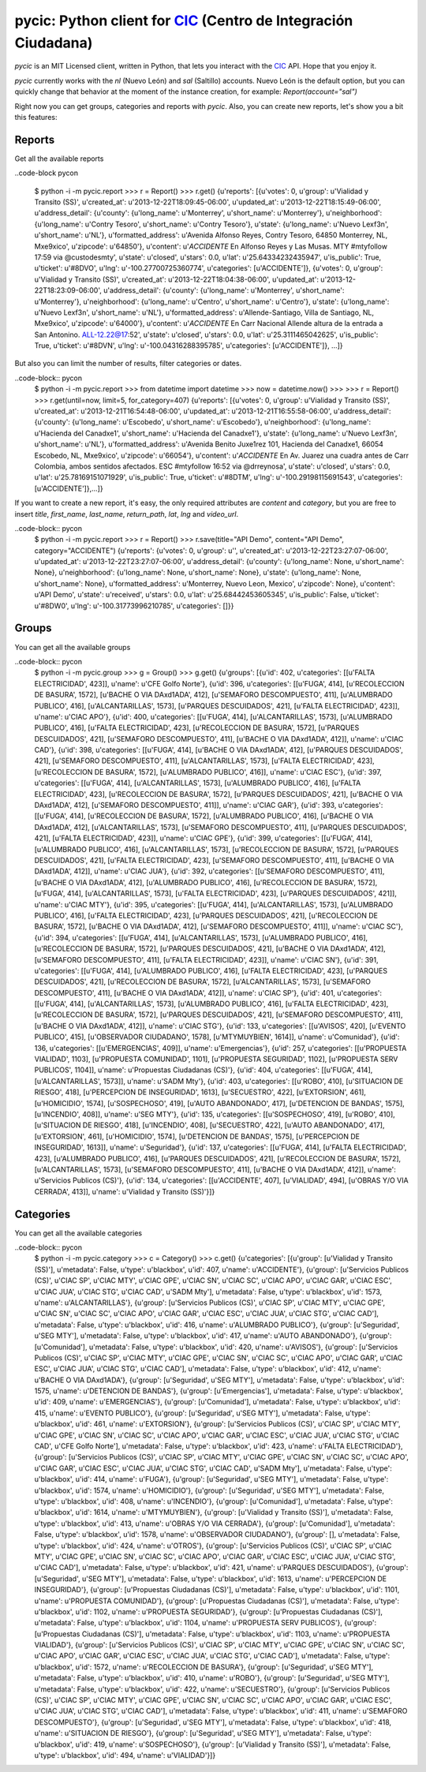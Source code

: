 pycic: Python client for CIC_ (Centro de Integración Ciudadana)
==============================================================

`pycic` is an MIT Licensed client, written in Python, that lets you interact with the CIC_ API. Hope that you enjoy it.

`pycic` currently works with the `nl` (Nuevo León) and `sal` (Saltillo) accounts. Nuevo León is the default option,
but you can quickly change that behavior at the moment of the instance creation, for example: `Report(account="sal")`

Right now you can get groups, categories and reports with `pycic`. Also, you can create new reports, let's show you a bit this features:

Reports
+++++++

Get all the available reports

..code-block pycon

	$ python -i -m pycic.report
	>>> r = Report()
	>>> r.get()
	{u'reports': [{u'votes': 0, u'group': u'Vialidad y Transito (SS)', u'created_at': u'2013-12-22T18:09:45-06:00', u'updated_at': u'2013-12-22T18:15:49-06:00', u'address_detail': {u'county': {u'long_name': u'Monterrey', u'short_name': u'Monterrey'}, u'neighborhood': {u'long_name': u'Contry Tesoro', u'short_name': u'Contry Tesoro'}, u'state': {u'long_name': u'Nuevo Le\xf3n', u'short_name': u'NL'}, u'formatted_address': u'Avenida Alfonso Reyes, Contry Tesoro, 64850 Monterrey, NL, M\xe9xico', u'zipcode': u'64850'}, u'content': u'*ACCIDENTE* En Alfonso Reyes y Las Musas. MTY #mtyfollow 17:59 via @custodesmty', u'state': u'closed', u'stars': 0.0, u'lat': u'25.64334232435947', u'is_public': True, u'ticket': u'#8DVO', u'lng': u'-100.27700725360774', u'categories': [u'ACCIDENTE']}, {u'votes': 0, u'group': u'Vialidad y Transito (SS)', u'created_at': u'2013-12-22T18:04:38-06:00', u'updated_at': u'2013-12-22T18:23:09-06:00', u'address_detail': {u'county': {u'long_name': u'Monterrey', u'short_name': u'Monterrey'}, u'neighborhood': {u'long_name': u'Centro', u'short_name': u'Centro'}, u'state': {u'long_name': u'Nuevo Le\xf3n', u'short_name': u'NL'}, u'formatted_address': u'Allende-Santiago, Villa de Santiago, NL, M\xe9xico', u'zipcode': u'64000'}, u'content': u'*ACCIDENTE* En Carr Nacional Allende altura de la entrada a San Antonino. ALL-12.22@17:52', u'state': u'closed', u'stars': 0.0, u'lat': u'25.3111465042625', u'is_public': True, u'ticket': u'#8DVN', u'lng': u'-100.04316288395785', u'categories': [u'ACCIDENTE']}, ...]}

But also you can limit the number of results, filter categories or dates.

..code-block:: pycon
	$ python -i -m pycic.report
	>>> from datetime import datetime
	>>> now = datetime.now()
	>>>
	>>> r = Report()
	>>> r.get(until=now, limit=5, for_category=407)
	{u'reports': [{u'votes': 0, u'group': u'Vialidad y Transito (SS)', u'created_at': u'2013-12-21T16:54:48-06:00', u'updated_at': u'2013-12-21T16:55:58-06:00', u'address_detail': {u'county': {u'long_name': u'Escobedo', u'short_name': u'Escobedo'}, u'neighborhood': {u'long_name': u'Hacienda del Canad\xe1', u'short_name': u'Hacienda del Canad\xe1'}, u'state': {u'long_name': u'Nuevo Le\xf3n', u'short_name': u'NL'}, u'formatted_address': u'Avenida Benito Ju\xe1rez 101, Hacienda del Canad\xe1, 66054 Escobedo, NL, M\xe9xico', u'zipcode': u'66054'}, u'content': u'*ACCIDENTE* En Av. Juarez una cuadra antes de Carr Colombia, ambos sentidos afectados. ESC #mtyfollow 16:52 via @drreynosa', u'state': u'closed', u'stars': 0.0, u'lat': u'25.78169151071929', u'is_public': True, u'ticket': u'#8DTM', u'lng': u'-100.29198115691543', u'categories': [u'ACCIDENTE']},...]}


If you want to create a new report, it's easy, the only required attributes are `content` and `category`, but you are free to insert `title`, `first_name`, `last_name`, `return_path`, `lat`, `lng` and `video_url`.

..code-block:: pycon
	$ python -i -m pycic.report 
	>>> r = Report()
	>>> r.save(title="API Demo", content="API Demo", category="ACCIDENTE")
	{u'reports': {u'votes': 0, u'group': u'', u'created_at': u'2013-12-22T23:27:07-06:00', u'updated_at': u'2013-12-22T23:27:07-06:00', u'address_detail': {u'county': {u'long_name': None, u'short_name': None}, u'neighborhood': {u'long_name': None, u'short_name': None}, u'state': {u'long_name': None, u'short_name': None}, u'formatted_address': u'Monterrey, Nuevo Leon, Mexico', u'zipcode': None}, u'content': u'API Demo', u'state': u'received', u'stars': 0.0, u'lat': u'25.68442453605345', u'is_public': False, u'ticket': u'#8DW0', u'lng': u'-100.31773996210785', u'categories': []}}


Groups
++++++

You can get all the available groups

..code-block:: pycon
	$ python -i -m pycic.group
	>>> g = Group()
	>>> g.get()
	{u'groups': [{u'id': 402, u'categories': [[u'FALTA ELECTRICIDAD', 423]], u'name': u'CFE Golfo Norte'}, {u'id': 396, u'categories': [[u'FUGA', 414], [u'RECOLECCION DE BASURA', 1572], [u'BACHE O VIA DA\xd1ADA', 412], [u'SEMAFORO DESCOMPUESTO', 411], [u'ALUMBRADO PUBLICO', 416], [u'ALCANTARILLAS', 1573], [u'PARQUES DESCUIDADOS', 421], [u'FALTA ELECTRICIDAD', 423]], u'name': u'CIAC APO'}, {u'id': 400, u'categories': [[u'FUGA', 414], [u'ALCANTARILLAS', 1573], [u'ALUMBRADO PUBLICO', 416], [u'FALTA ELECTRICIDAD', 423], [u'RECOLECCION DE BASURA', 1572], [u'PARQUES DESCUIDADOS', 421], [u'SEMAFORO DESCOMPUESTO', 411], [u'BACHE O VIA DA\xd1ADA', 412]], u'name': u'CIAC CAD'}, {u'id': 398, u'categories': [[u'FUGA', 414], [u'BACHE O VIA DA\xd1ADA', 412], [u'PARQUES DESCUIDADOS', 421], [u'SEMAFORO DESCOMPUESTO', 411], [u'ALCANTARILLAS', 1573], [u'FALTA ELECTRICIDAD', 423], [u'RECOLECCION DE BASURA', 1572], [u'ALUMBRADO PUBLICO', 416]], u'name': u'CIAC ESC'}, {u'id': 397, u'categories': [[u'FUGA', 414], [u'ALCANTARILLAS', 1573], [u'ALUMBRADO PUBLICO', 416], [u'FALTA ELECTRICIDAD', 423], [u'RECOLECCION DE BASURA', 1572], [u'PARQUES DESCUIDADOS', 421], [u'BACHE O VIA DA\xd1ADA', 412], [u'SEMAFORO DESCOMPUESTO', 411]], u'name': u'CIAC GAR'}, {u'id': 393, u'categories': [[u'FUGA', 414], [u'RECOLECCION DE BASURA', 1572], [u'ALUMBRADO PUBLICO', 416], [u'BACHE O VIA DA\xd1ADA', 412], [u'ALCANTARILLAS', 1573], [u'SEMAFORO DESCOMPUESTO', 411], [u'PARQUES DESCUIDADOS', 421], [u'FALTA ELECTRICIDAD', 423]], u'name': u'CIAC GPE'}, {u'id': 399, u'categories': [[u'FUGA', 414], [u'ALUMBRADO PUBLICO', 416], [u'ALCANTARILLAS', 1573], [u'RECOLECCION DE BASURA', 1572], [u'PARQUES DESCUIDADOS', 421], [u'FALTA ELECTRICIDAD', 423], [u'SEMAFORO DESCOMPUESTO', 411], [u'BACHE O VIA DA\xd1ADA', 412]], u'name': u'CIAC JUA'}, {u'id': 392, u'categories': [[u'SEMAFORO DESCOMPUESTO', 411], [u'BACHE O VIA DA\xd1ADA', 412], [u'ALUMBRADO PUBLICO', 416], [u'RECOLECCION DE BASURA', 1572], [u'FUGA', 414], [u'ALCANTARILLAS', 1573], [u'FALTA ELECTRICIDAD', 423], [u'PARQUES DESCUIDADOS', 421]], u'name': u'CIAC MTY'}, {u'id': 395, u'categories': [[u'FUGA', 414], [u'ALCANTARILLAS', 1573], [u'ALUMBRADO PUBLICO', 416], [u'FALTA ELECTRICIDAD', 423], [u'PARQUES DESCUIDADOS', 421], [u'RECOLECCION DE BASURA', 1572], [u'BACHE O VIA DA\xd1ADA', 412], [u'SEMAFORO DESCOMPUESTO', 411]], u'name': u'CIAC SC'}, {u'id': 394, u'categories': [[u'FUGA', 414], [u'ALCANTARILLAS', 1573], [u'ALUMBRADO PUBLICO', 416], [u'RECOLECCION DE BASURA', 1572], [u'PARQUES DESCUIDADOS', 421], [u'BACHE O VIA DA\xd1ADA', 412], [u'SEMAFORO DESCOMPUESTO', 411], [u'FALTA ELECTRICIDAD', 423]], u'name': u'CIAC SN'}, {u'id': 391, u'categories': [[u'FUGA', 414], [u'ALUMBRADO PUBLICO', 416], [u'FALTA ELECTRICIDAD', 423], [u'PARQUES DESCUIDADOS', 421], [u'RECOLECCION DE BASURA', 1572], [u'ALCANTARILLAS', 1573], [u'SEMAFORO DESCOMPUESTO', 411], [u'BACHE O VIA DA\xd1ADA', 412]], u'name': u'CIAC SP'}, {u'id': 401, u'categories': [[u'FUGA', 414], [u'ALCANTARILLAS', 1573], [u'ALUMBRADO PUBLICO', 416], [u'FALTA ELECTRICIDAD', 423], [u'RECOLECCION DE BASURA', 1572], [u'PARQUES DESCUIDADOS', 421], [u'SEMAFORO DESCOMPUESTO', 411], [u'BACHE O VIA DA\xd1ADA', 412]], u'name': u'CIAC STG'}, {u'id': 133, u'categories': [[u'AVISOS', 420], [u'EVENTO PUBLICO', 415], [u'OBSERVADOR CIUDADANO', 1578], [u'MTYMUYBIEN', 1614]], u'name': u'Comunidad'}, {u'id': 136, u'categories': [[u'EMERGENCIAS', 409]], u'name': u'Emergencias'}, {u'id': 257, u'categories': [[u'PROPUESTA VIALIDAD', 1103], [u'PROPUESTA COMUNIDAD', 1101], [u'PROPUESTA SEGURIDAD', 1102], [u'PROPUESTA SERV PUBLICOS', 1104]], u'name': u'Propuestas Ciudadanas (CS)'}, {u'id': 404, u'categories': [[u'FUGA', 414], [u'ALCANTARILLAS', 1573]], u'name': u'SADM Mty'}, {u'id': 403, u'categories': [[u'ROBO', 410], [u'SITUACION DE RIESGO', 418], [u'PERCEPCION DE INSEGURIDAD', 1613], [u'SECUESTRO', 422], [u'EXTORSION', 461], [u'HOMICIDIO', 1574], [u'SOSPECHOSO', 419], [u'AUTO ABANDONADO', 417], [u'DETENCION DE BANDAS', 1575], [u'INCENDIO', 408]], u'name': u'SEG MTY'}, {u'id': 135, u'categories': [[u'SOSPECHOSO', 419], [u'ROBO', 410], [u'SITUACION DE RIESGO', 418], [u'INCENDIO', 408], [u'SECUESTRO', 422], [u'AUTO ABANDONADO', 417], [u'EXTORSION', 461], [u'HOMICIDIO', 1574], [u'DETENCION DE BANDAS', 1575], [u'PERCEPCION DE INSEGURIDAD', 1613]], u'name': u'Seguridad'}, {u'id': 137, u'categories': [[u'FUGA', 414], [u'FALTA ELECTRICIDAD', 423], [u'ALUMBRADO PUBLICO', 416], [u'PARQUES DESCUIDADOS', 421], [u'RECOLECCION DE BASURA', 1572], [u'ALCANTARILLAS', 1573], [u'SEMAFORO DESCOMPUESTO', 411], [u'BACHE O VIA DA\xd1ADA', 412]], u'name': u'Servicios Publicos (CS)'}, {u'id': 134, u'categories': [[u'ACCIDENTE', 407], [u'VIALIDAD', 494], [u'OBRAS Y/O VIA CERRADA', 413]], u'name': u'Vialidad y Transito (SS)'}]}


Categories
++++++++++

You can get all the available categories

..code-block:: pycon
	$ python -i -m pycic.category
	>>> c = Category()
	>>> c.get()
	{u'categories': [{u'group': [u'Vialidad y Transito (SS)'], u'metadata': False, u'type': u'blackbox', u'id': 407, u'name': u'ACCIDENTE'}, {u'group': [u'Servicios Publicos (CS)', u'CIAC SP', u'CIAC MTY', u'CIAC GPE', u'CIAC SN', u'CIAC SC', u'CIAC APO', u'CIAC GAR', u'CIAC ESC', u'CIAC JUA', u'CIAC STG', u'CIAC CAD', u'SADM Mty'], u'metadata': False, u'type': u'blackbox', u'id': 1573, u'name': u'ALCANTARILLAS'}, {u'group': [u'Servicios Publicos (CS)', u'CIAC SP', u'CIAC MTY', u'CIAC GPE', u'CIAC SN', u'CIAC SC', u'CIAC APO', u'CIAC GAR', u'CIAC ESC', u'CIAC JUA', u'CIAC STG', u'CIAC CAD'], u'metadata': False, u'type': u'blackbox', u'id': 416, u'name': u'ALUMBRADO PUBLICO'}, {u'group': [u'Seguridad', u'SEG MTY'], u'metadata': False, u'type': u'blackbox', u'id': 417, u'name': u'AUTO ABANDONADO'}, {u'group': [u'Comunidad'], u'metadata': False, u'type': u'blackbox', u'id': 420, u'name': u'AVISOS'}, {u'group': [u'Servicios Publicos (CS)', u'CIAC SP', u'CIAC MTY', u'CIAC GPE', u'CIAC SN', u'CIAC SC', u'CIAC APO', u'CIAC GAR', u'CIAC ESC', u'CIAC JUA', u'CIAC STG', u'CIAC CAD'], u'metadata': False, u'type': u'blackbox', u'id': 412, u'name': u'BACHE O VIA DA\xd1ADA'}, {u'group': [u'Seguridad', u'SEG MTY'], u'metadata': False, u'type': u'blackbox', u'id': 1575, u'name': u'DETENCION DE BANDAS'}, {u'group': [u'Emergencias'], u'metadata': False, u'type': u'blackbox', u'id': 409, u'name': u'EMERGENCIAS'}, {u'group': [u'Comunidad'], u'metadata': False, u'type': u'blackbox', u'id': 415, u'name': u'EVENTO PUBLICO'}, {u'group': [u'Seguridad', u'SEG MTY'], u'metadata': False, u'type': u'blackbox', u'id': 461, u'name': u'EXTORSION'}, {u'group': [u'Servicios Publicos (CS)', u'CIAC SP', u'CIAC MTY', u'CIAC GPE', u'CIAC SN', u'CIAC SC', u'CIAC APO', u'CIAC GAR', u'CIAC ESC', u'CIAC JUA', u'CIAC STG', u'CIAC CAD', u'CFE Golfo Norte'], u'metadata': False, u'type': u'blackbox', u'id': 423, u'name': u'FALTA ELECTRICIDAD'}, {u'group': [u'Servicios Publicos (CS)', u'CIAC SP', u'CIAC MTY', u'CIAC GPE', u'CIAC SN', u'CIAC SC', u'CIAC APO', u'CIAC GAR', u'CIAC ESC', u'CIAC JUA', u'CIAC STG', u'CIAC CAD', u'SADM Mty'], u'metadata': False, u'type': u'blackbox', u'id': 414, u'name': u'FUGA'}, {u'group': [u'Seguridad', u'SEG MTY'], u'metadata': False, u'type': u'blackbox', u'id': 1574, u'name': u'HOMICIDIO'}, {u'group': [u'Seguridad', u'SEG MTY'], u'metadata': False, u'type': u'blackbox', u'id': 408, u'name': u'INCENDIO'}, {u'group': [u'Comunidad'], u'metadata': False, u'type': u'blackbox', u'id': 1614, u'name': u'MTYMUYBIEN'}, {u'group': [u'Vialidad y Transito (SS)'], u'metadata': False, u'type': u'blackbox', u'id': 413, u'name': u'OBRAS Y/O VIA CERRADA'}, {u'group': [u'Comunidad'], u'metadata': False, u'type': u'blackbox', u'id': 1578, u'name': u'OBSERVADOR CIUDADANO'}, {u'group': [], u'metadata': False, u'type': u'blackbox', u'id': 424, u'name': u'OTROS'}, {u'group': [u'Servicios Publicos (CS)', u'CIAC SP', u'CIAC MTY', u'CIAC GPE', u'CIAC SN', u'CIAC SC', u'CIAC APO', u'CIAC GAR', u'CIAC ESC', u'CIAC JUA', u'CIAC STG', u'CIAC CAD'], u'metadata': False, u'type': u'blackbox', u'id': 421, u'name': u'PARQUES DESCUIDADOS'}, {u'group': [u'Seguridad', u'SEG MTY'], u'metadata': False, u'type': u'blackbox', u'id': 1613, u'name': u'PERCEPCION DE INSEGURIDAD'}, {u'group': [u'Propuestas Ciudadanas (CS)'], u'metadata': False, u'type': u'blackbox', u'id': 1101, u'name': u'PROPUESTA COMUNIDAD'}, {u'group': [u'Propuestas Ciudadanas (CS)'], u'metadata': False, u'type': u'blackbox', u'id': 1102, u'name': u'PROPUESTA SEGURIDAD'}, {u'group': [u'Propuestas Ciudadanas (CS)'], u'metadata': False, u'type': u'blackbox', u'id': 1104, u'name': u'PROPUESTA SERV PUBLICOS'}, {u'group': [u'Propuestas Ciudadanas (CS)'], u'metadata': False, u'type': u'blackbox', u'id': 1103, u'name': u'PROPUESTA VIALIDAD'}, {u'group': [u'Servicios Publicos (CS)', u'CIAC SP', u'CIAC MTY', u'CIAC GPE', u'CIAC SN', u'CIAC SC', u'CIAC APO', u'CIAC GAR', u'CIAC ESC', u'CIAC JUA', u'CIAC STG', u'CIAC CAD'], u'metadata': False, u'type': u'blackbox', u'id': 1572, u'name': u'RECOLECCION DE BASURA'}, {u'group': [u'Seguridad', u'SEG MTY'], u'metadata': False, u'type': u'blackbox', u'id': 410, u'name': u'ROBO'}, {u'group': [u'Seguridad', u'SEG MTY'], u'metadata': False, u'type': u'blackbox', u'id': 422, u'name': u'SECUESTRO'}, {u'group': [u'Servicios Publicos (CS)', u'CIAC SP', u'CIAC MTY', u'CIAC GPE', u'CIAC SN', u'CIAC SC', u'CIAC APO', u'CIAC GAR', u'CIAC ESC', u'CIAC JUA', u'CIAC STG', u'CIAC CAD'], u'metadata': False, u'type': u'blackbox', u'id': 411, u'name': u'SEMAFORO DESCOMPUESTO'}, {u'group': [u'Seguridad', u'SEG MTY'], u'metadata': False, u'type': u'blackbox', u'id': 418, u'name': u'SITUACION DE RIESGO'}, {u'group': [u'Seguridad', u'SEG MTY'], u'metadata': False, u'type': u'blackbox', u'id': 419, u'name': u'SOSPECHOSO'}, {u'group': [u'Vialidad y Transito (SS)'], u'metadata': False, u'type': u'blackbox', u'id': 494, u'name': u'VIALIDAD'}]}

.. _CIC: http://cic.mx/